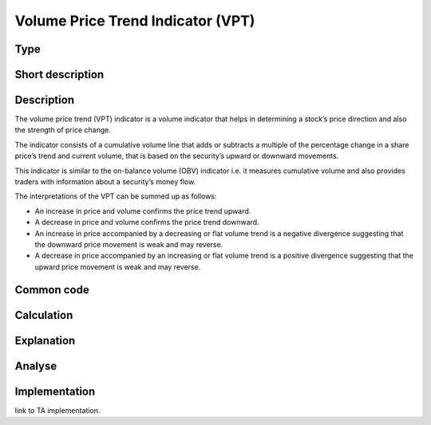 ==================================
Volume Price Trend Indicator (VPT)
==================================

Type
----

Short description
-----------------


Description
-----------

The volume price trend (VPT) indicator is a volume indicator that helps in determining 
a stock’s price direction and also the strength of price change.

The indicator consists of a cumulative volume line that adds or subtracts a multiple 
of the percentage change in a share price’s trend and current volume, that is based on the security’s upward or downward movements.

This indicator is similar to the on-balance volume (OBV) indicator i.e. it measures 
cumulative volume and also provides traders with information about a security’s money flow.

The interpretations of the VPT can be summed up as follows:

* An increase in price and volume confirms the price trend upward.
* A decrease in price and volume confirms the price trend downward.
* An increase in price accompanied by a decreasing or flat volume trend
  is a negative divergence suggesting that the downward price movement is weak and may reverse.
* A decrease in price accompanied by an increasing or flat volume trend
  is a positive divergence suggesting that the upward price movement is weak and may reverse.

Common code
-----------

Calculation
-----------

Explanation
-----------

Analyse
-------

Implementation
--------------
link to TA implementation.


